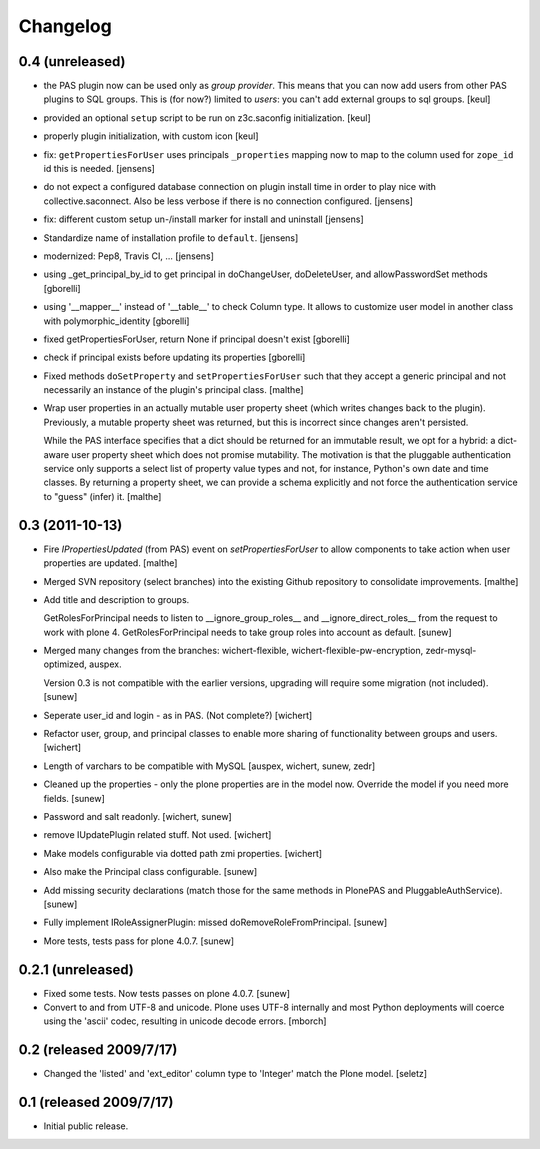 Changelog
=========

0.4 (unreleased)
------------------

- the PAS plugin now can be used only as *group provider*.
  This means that you can now add users from other PAS plugins to SQL groups.
  This is (for now?) limited to *users*: you can't add external groups to sql
  groups.
  [keul]

- provided an optional ``setup`` script to be run on z3c.saconfig
  initialization.
  [keul]

- properly plugin initialization, with custom icon
  [keul]

- fix: ``getPropertiesForUser`` uses principals ``_properties`` mapping now
  to map to the column used for ``zope_id`` id this is needed.
  [jensens]

- do not expect a configured database connection on plugin install time in
  order to play nice with collective.saconnect. Also be less verbose if there
  is no connection configured.
  [jensens]

- fix: different custom setup un-/install marker for install and uninstall
  [jensens]

- Standardize name of installation profile to ``default``.
  [jensens]

- modernized: Pep8, Travis CI, ...
  [jensens]

- using _get_principal_by_id to get principal in doChangeUser,
  doDeleteUser, and allowPasswordSet methods
  [gborelli]

- using '__mapper__' instead of '__table__' to check Column type.
  It allows to customize user model in another class with
  polymorphic_identity
  [gborelli]

- fixed getPropertiesForUser, return None if principal doesn't exist
  [gborelli]

- check if principal exists before updating its properties
  [gborelli]

- Fixed methods ``doSetProperty`` and ``setPropertiesForUser`` such
  that they accept a generic principal and not necessarily an instance
  of the plugin's principal class.
  [malthe]

- Wrap user properties in an actually mutable user property sheet
  (which writes changes back to the plugin). Previously, a mutable
  property sheet was returned, but this is incorrect since changes
  aren't persisted.

  While the PAS interface specifies that a dict should be returned for
  an immutable result, we opt for a hybrid: a dict-aware user property
  sheet which does not promise mutability. The motivation is that the
  pluggable authentication service only supports a select list of
  property value types and not, for instance, Python's own date and
  time classes. By returning a property sheet, we can provide a schema
  explicitly and not force the authentication service to "guess"
  (infer) it.
  [malthe]

0.3 (2011-10-13)
----------------

- Fire `IPropertiesUpdated` (from PAS) event on `setPropertiesForUser`
  to allow components to take action when user properties are updated.
  [malthe]

- Merged SVN repository (select branches) into the existing Github
  repository to consolidate improvements.
  [malthe]

- Add title and description to groups.

  GetRolesForPrincipal needs to listen to __ignore_group_roles__ and
  __ignore_direct_roles__ from the request to work with plone 4.
  GetRolesForPrincipal needs to take group roles into account as
  default.
  [sunew]

- Merged many changes from the branches: wichert-flexible,
  wichert-flexible-pw-encryption, zedr-mysql-optimized, auspex.

  Version 0.3 is not compatible with the earlier versions, upgrading
  will require some migration (not included).
  [sunew]

- Seperate user_id and login - as in PAS. (Not complete?)
  [wichert]

- Refactor user, group, and principal classes to enable more sharing
  of functionality between groups and users.
  [wichert]

- Length of varchars to be compatible with MySQL
  [auspex, wichert, sunew, zedr]

- Cleaned up the properties - only the plone properties are in the
  model now. Override the model if you need more fields.
  [sunew]

- Password and salt readonly.
  [wichert, sunew]

- remove IUpdatePlugin related stuff. Not used.
  [wichert]

- Make models configurable via dotted path zmi properties.
  [wichert]

- Also make the Principal class configurable.
  [sunew]

- Add missing security declarations (match those for the same methods
  in PlonePAS and PluggableAuthService).
  [sunew]

- Fully implement IRoleAssignerPlugin: missed doRemoveRoleFromPrincipal.
  [sunew]

- More tests, tests pass for plone 4.0.7.
  [sunew]


0.2.1 (unreleased)
------------------------

- Fixed some tests. Now tests passes on plone 4.0.7.
  [sunew]

- Convert to and from UTF-8 and unicode. Plone uses UTF-8 internally
  and most Python deployments will coerce using the 'ascii' codec,
  resulting in unicode decode errors. [mborch]

0.2 (released 2009/7/17)
------------------------

- Changed the 'listed' and 'ext_editor' column type to 'Integer' match
  the Plone model. [seletz]

0.1 (released 2009/7/17)
------------------------

- Initial public release.
